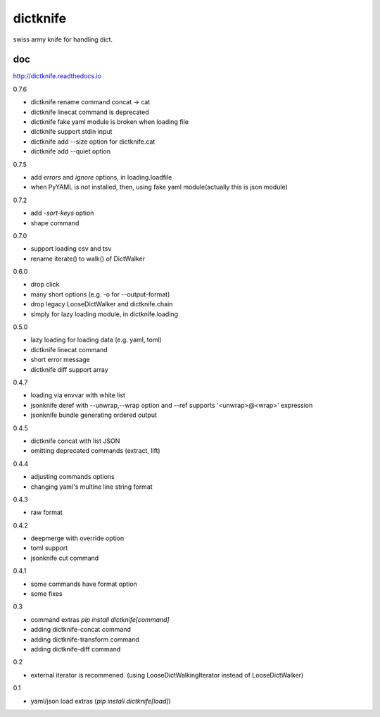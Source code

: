 dictknife
========================================

.. image:: https://travis-ci.org/podhmo/dictknife.svg?branch=master
  :target: https://travis-ci.org/podhmo/dictknife

swiss army knife for handling dict.

doc
----------------------------------------

http://dictknife.readthedocs.io


0.7.6

- dictknife rename command concat -> cat
- dictknife linecat command is deprecated
- dictknife fake yaml module is broken when loading file
- dictknife support stdin input
- dictknife add --size option for dictknife.cat
- dictknife add --quiet option

0.7.5

- add `errors` and `ignore` options, in loading.loadfile
- when PyYAML is not installed, then, using fake yaml module(actually this is json module)

0.7.2

- add `-sort-keys` option
- shape command

0.7.0

- support loading csv and tsv
- rename iterate() to walk() of DictWalker

0.6.0

- drop click
- many short options (e.g. -o for --output-format)
- drop legacy LooseDictWalker and dictknife.chain
- simply for lazy loading module, in dictknife.loading

0.5.0

- lazy loading for loading data (e.g. yaml, toml)
- dictknife linecat command
- short error message
- dictknife diff support array

0.4.7

- loading via envvar with white list
- jsonknife deref with --unwrap,--wrap option and --ref supports '<unwrap>@<wrap>' expression
- jsonknife bundle generating ordered output

0.4.5

- dictknife concat with list JSON
- omitting deprecated commands (extract, lift)

0.4.4

- adjusting commands options
- changing yaml's multine line string format

0.4.3

- raw format

0.4.2

- deepmerge with override option
- toml support
- jsonknife cut command

0.4.1

- some commands have format option
- some fixes

0.3

- command extras `pip install dictknife[command]`
- adding dictknife-concat command
- adding dictknife-transform command
- adding dictknife-diff command


0.2

- external iterator is recommened. (using LooseDictWalkingIterator instead of LooseDictWalker)

0.1

- yaml/json load extras (`pip install dictknife[load]`)


